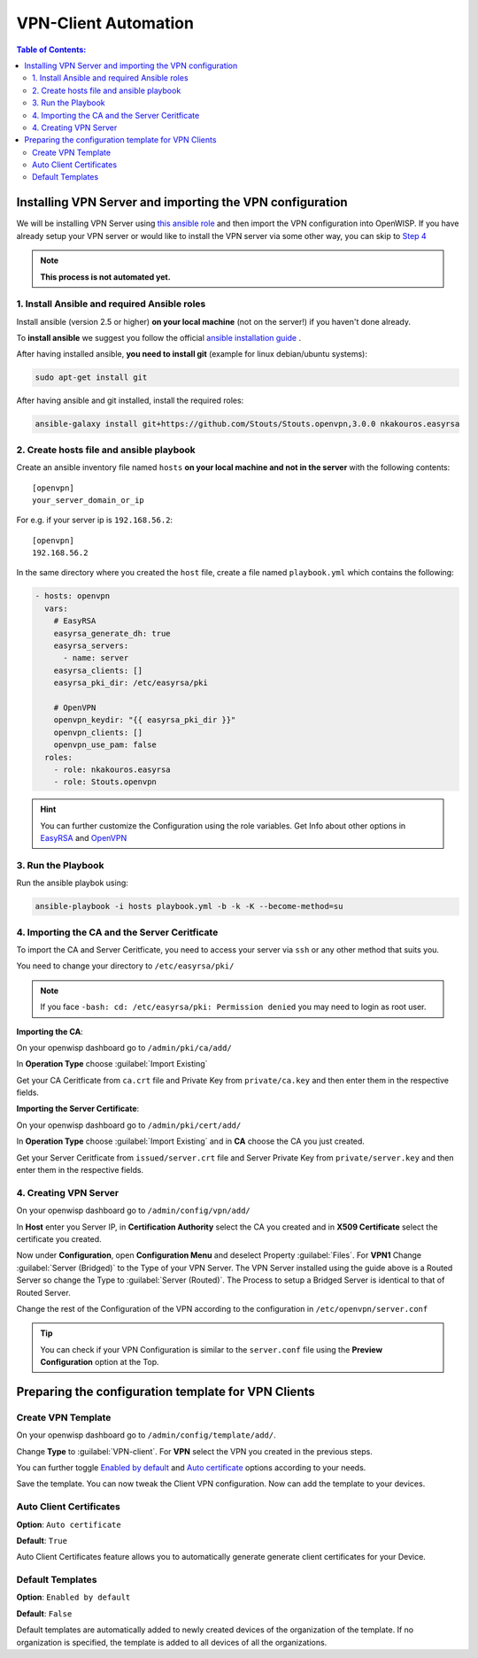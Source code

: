 VPN-Client Automation
=====================


.. contents:: **Table of Contents**:
   :backlinks: none
   :depth: 3
Installing VPN Server and importing the VPN configuration
---------------------------------------------------------

We will be installing VPN Server using `this ansible role <https://github.com/Stouts/Stouts.openvpn>`_
and then import the VPN configuration into OpenWISP. If you have
already setup your VPN server or would like to install the VPN server
via some other way, you can skip to
`Step 4 <#importing-the-ca-and-the-server-ceritficate>`_

.. note::
    **This process is not automated yet.**

1. Install Ansible and required Ansible roles
~~~~~~~~~~~~~~~~~~~~~~~~~~~~~~~~~~~~~~~~~~~~~

Install ansible (version 2.5 or higher) **on your local machine**
(not on the server!) if you haven't done already.

To **install ansible** we suggest you follow the official
`ansible installation guide <http://docs.ansible.com/ansible/latest/intro_installation.html>`_ .

After having installed ansible, **you need to install git**
(example for linux debian/ubuntu systems):

.. code-block:: bash

    sudo apt-get install git

After having ansible and git installed, install the required roles:

.. code-block:: bash

    ansible-galaxy install git+https://github.com/Stouts/Stouts.openvpn,3.0.0 nkakouros.easyrsa

2. Create hosts file and ansible playbook
~~~~~~~~~~~~~~~~~~~~~~~~~~~~~~~~~~~~~~~~~

Create an ansible inventory file named ``hosts``
**on your local machine and not in the server** with the following
contents:

::

    [openvpn]
    your_server_domain_or_ip

For e.g. if your server ip is ``192.168.56.2``:

::

    [openvpn]
    192.168.56.2

In the same directory where you created the ``host`` file,
create a file named ``playbook.yml`` which contains the following:

.. code-block:: yaml

    - hosts: openvpn
      vars:
        # EasyRSA
        easyrsa_generate_dh: true
        easyrsa_servers:
          - name: server
        easyrsa_clients: []
        easyrsa_pki_dir: /etc/easyrsa/pki

        # OpenVPN
        openvpn_keydir: "{{ easyrsa_pki_dir }}"
        openvpn_clients: []
        openvpn_use_pam: false
      roles:
        - role: nkakouros.easyrsa
        - role: Stouts.openvpn


.. Hint::
    You can further customize the Configuration using the role variables.
    Get Info about other options in `EasyRSA <https://github.com/nkakouros-original/ansible-role-easyrsa>`_
    and `OpenVPN <https://github.com/Stouts/Stouts.openvpn>`_


3. Run the Playbook
~~~~~~~~~~~~~~~~~~~

Run the ansible playbok using:

.. code-block::  bash

    ansible-playbook -i hosts playbook.yml -b -k -K --become-method=su


4. Importing the CA and the Server Ceritficate
~~~~~~~~~~~~~~~~~~~~~~~~~~~~~~~~~~~~~~~~~~~~~~

To import the CA and Server Ceritficate, you need to access your server
via ``ssh`` or any other method that suits you.

You need to change your directory to ``/etc/easyrsa/pki/``

.. note::
    If you face ``-bash: cd: /etc/easyrsa/pki: Permission denied``
    you may need to login as root user.

**Importing the CA**:

On your openwisp dashboard go to ``/admin/pki/ca/add/``

In **Operation Type** choose :guilabel:`Import Existing`

Get your CA Ceritficate from ``ca.crt`` file and Private Key from
``private/ca.key`` and then enter them in the respective fields.

**Importing the Server Certificate**:

On your openwisp dashboard go to ``/admin/pki/cert/add/``

In **Operation Type** choose :guilabel:`Import Existing` and in **CA**
choose the CA you just created.

Get your Server Ceritficate from ``issued/server.crt`` file and Server
Private Key from ``private/server.key`` and then enter them in the
respective fields.

4. Creating VPN Server
~~~~~~~~~~~~~~~~~~~~~~

On your openwisp dashboard go to ``/admin/config/vpn/add/``

In **Host** enter you Server IP, in **Certification Authority** select
the CA you created and in **X509 Certificate** select the certificate you
created.

Now under **Configuration**, open **Configuration Menu** and deselect
Property :guilabel:`Files`. For **VPN1** Change
:guilabel:`Server (Bridged)` to the Type of your VPN Server. The VPN
Server installed using the guide above is a Routed Server so change the
Type to :guilabel:`Server (Routed)`. The Process to setup a Bridged Server
is identical to that of Routed Server.

Change the rest of the Configuration of the VPN according to the
configuration in ``/etc/openvpn/server.conf``

.. Tip::
    You can check if your VPN Configuration is similar to the
    ``server.conf`` file using the **Preview Configuration** option
    at the Top.

Preparing the configuration template for VPN Clients
----------------------------------------------------

Create VPN Template
~~~~~~~~~~~~~~~~~~~

On your openwisp dashboard go to ``/admin/config/template/add/``.

Change **Type** to :guilabel:`VPN-client`.
For **VPN** select the VPN you created in the previous steps.

You can further toggle `Enabled by default <#default-templates>`_
and `Auto certificate <#auto-client-certificates>`_
options according to your needs.

Save the template. You can now tweak the Client VPN configuration.
Now can add the template to your devices.

Auto Client Certificates
~~~~~~~~~~~~~~~~~~~~~~~~

**Option**: ``Auto certificate``

**Default**: ``True``

Auto Client Certificates feature allows you to automatically generate
generate client certificates for your Device.

Default Templates
~~~~~~~~~~~~~~~~~

**Option**: ``Enabled by default``

**Default**: ``False``

Default templates are automatically added to newly created devices of
the organization of the template. If no organization is specified, the
template is added to all devices of all the organizations.
